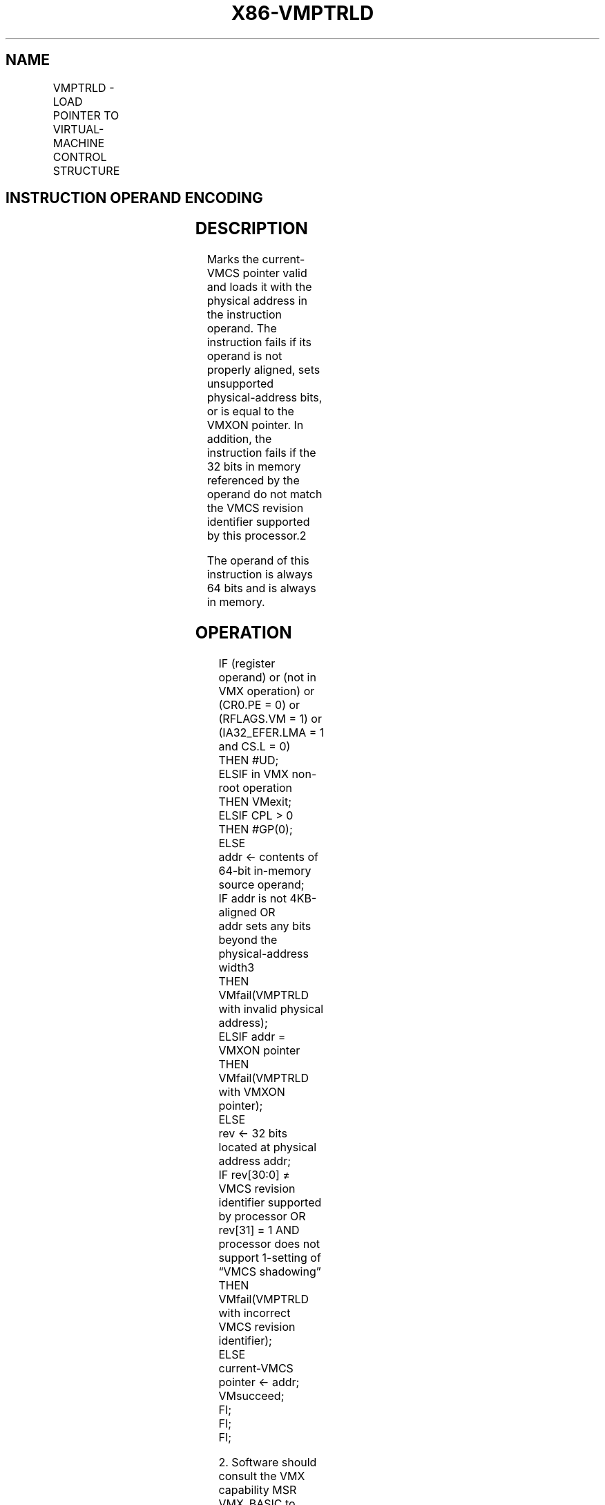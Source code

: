 .nh
.TH "X86-VMPTRLD" "7" "May 2019" "TTMO" "Intel x86-64 ISA Manual"
.SH NAME
VMPTRLD - LOAD POINTER TO VIRTUAL-MACHINE CONTROL STRUCTURE
.TS
allbox;
l l l 
l l l .
\fB\fCOpcode/Instruction\fR	\fB\fCOp/En\fR	\fB\fCDescription\fR
NP 0F C7 /6 VMPTRLD m64	M	T{
Loads the current VMCS pointer from memory.
T}
.TE

.SH INSTRUCTION OPERAND ENCODING
.TS
allbox;
l l l l l 
l l l l l .
Op/En	Operand 1	Operand 2	Operand 3	Operand 4
M	ModRM:r/m (r)	NA	NA	NA
.TE

.SH DESCRIPTION
.PP
Marks the current\-VMCS pointer valid and loads it with the physical
address in the instruction operand. The instruction fails if its operand
is not properly aligned, sets unsupported physical\-address bits, or is
equal to the VMXON pointer. In addition, the instruction fails if the 32
bits in memory referenced by the operand do not match the VMCS revision
identifier supported by this processor.2

.PP
The operand of this instruction is always 64 bits and is always in
memory.

.SH OPERATION
.PP
.RS

.nf
IF (register operand) or (not in VMX operation) or (CR0.PE = 0) or (RFLAGS.VM = 1) or (IA32\_EFER.LMA = 1 and CS.L = 0)
    THEN #UD;
ELSIF in VMX non\-root operation
    THEN VMexit;
ELSIF CPL > 0
    THEN #GP(0);
    ELSE
        addr ← contents of 64\-bit in\-memory source operand;
        IF addr is not 4KB\-aligned OR
        addr sets any bits beyond the physical\-address width3
            THEN VMfail(VMPTRLD with invalid physical address);
        ELSIF addr = VMXON pointer
            THEN VMfail(VMPTRLD with VMXON pointer);
            ELSE
                rev ← 32 bits located at physical address addr;
                IF rev[30:0] ≠ VMCS revision identifier supported by processor OR
                rev[31] = 1 AND processor does not support 1\-setting of “VMCS shadowing”
                    THEN VMfail(VMPTRLD with incorrect VMCS revision identifier);
                    ELSE
                        current\-VMCS pointer ← addr;
                        VMsucceed;
                FI;
        FI;
FI;

.fi
.RE

.PP
.RS

.PP
2\&. Software should consult the VMX capability MSR VMX\_BASIC to
discover the VMCS revision identifier supported by this processor (see
Appendix A, “VMX Capability Reporting Facility”).

.PP
3\&. If IA32\_VMX\_BASIC[48] is read as 1, VMfail occurs if addr sets
any bits in the range 63:32; see Appendix A.1.

.RE

.SH FLAGS AFFECTED
.PP
See the operation section and Section 30.2.

.SH PROTECTED MODE EXCEPTIONS
.TS
allbox;
l l 
l l .
#GP(0)	T{
If the current privilege level is not 0.
T}
	T{
If the memory source operand effective address is outside the CS, DS, ES, FS, or GS segment limit.
T}
	T{
If the DS, ES, FS, or GS register contains an unusable segment.
T}
	T{
If the source operand is located in an execute\-only code segment.
T}
#PF(fault\-code)	T{
If a page fault occurs in accessing the memory source operand.
T}
#SS(0)	T{
If the memory source operand effective address is outside the SS segment limit.
T}
	T{
If the SS register contains an unusable segment.
T}
#UD	If operand is a register.
	If not in VMX operation.
.TE

.SH REAL\-ADDRESS MODE EXCEPTIONS
.TS
allbox;
l l 
l l .
#UD	T{
The VMPTRLD instruction is not recognized in real\-address mode.
T}
.TE

.SH VIRTUAL\-8086 MODE EXCEPTIONS
.TS
allbox;
l l 
l l .
#UD	T{
The VMPTRLD instruction is not recognized in virtual\-8086 mode.
T}
.TE

.SH COMPATIBILITY MODE EXCEPTIONS
.TS
allbox;
l l 
l l .
#UD	T{
The VMPTRLD instruction is not recognized in compatibility mode.
T}
.TE

.SH 64\-BIT MODE EXCEPTIONS
.TS
allbox;
l l 
l l .
#GP(0)	T{
If the current privilege level is not 0.
T}
	T{
If the source operand is in the CS, DS, ES, FS, or GS segments and the memory address is in a non\-canonical form.
T}
#PF(fault\-code)	T{
If a page fault occurs in accessing the memory source operand.
T}
#SS(0)	T{
If the source operand is in the SS segment and the memory address is in a non\-canonical form.
T}
#UD	If operand is a register.
	If not in VMX operation.
.TE

.SH SEE ALSO
.PP
x86\-manpages(7) for a list of other x86\-64 man pages.

.SH COLOPHON
.PP
This UNOFFICIAL, mechanically\-separated, non\-verified reference is
provided for convenience, but it may be incomplete or broken in
various obvious or non\-obvious ways. Refer to Intel® 64 and IA\-32
Architectures Software Developer’s Manual for anything serious.

.br
This page is generated by scripts; therefore may contain visual or semantical bugs. Please report them (or better, fix them) on https://github.com/ttmo-O/x86-manpages.

.br
Copyleft TTMO 2020 (Turkish Unofficial Chamber of Reverse Engineers - https://ttmo.re).
